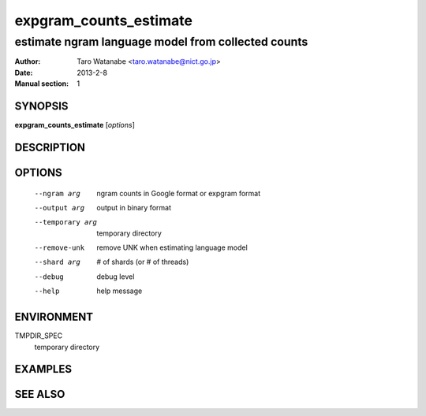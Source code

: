 =======================
expgram_counts_estimate
=======================

---------------------------------------------------
estimate ngram language model from collected counts
---------------------------------------------------

:Author: Taro Watanabe <taro.watanabe@nict.go.jp>
:Date:   2013-2-8
:Manual section: 1

SYNOPSIS
--------

**expgram_counts_estimate** [*options*]

DESCRIPTION
-----------



OPTIONS
-------

  --ngram arg           ngram counts in Google format or expgram format
  --output arg          output in binary format
  --temporary arg       temporary directory
  --remove-unk          remove UNK when estimating language model
  --shard arg           # of shards (or # of threads)
  --debug               debug level
  --help                help message


ENVIRONMENT
-----------

TMPDIR_SPEC
  temporary directory

EXAMPLES
--------



SEE ALSO
--------
